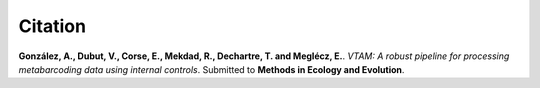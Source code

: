 Citation
=========================

**González, A., Dubut, V., Corse, E., Mekdad, R., Dechartre, T. and  Meglécz, E.**.
`VTAM: A robust pipeline for processing metabarcoding data using internal controls`.
Submitted to **Methods in Ecology and Evolution**.

